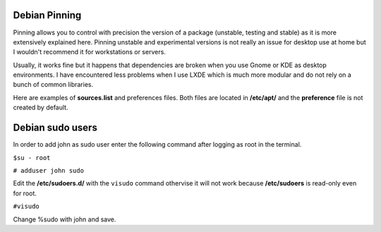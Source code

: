 Debian Pinning
================
Pinning allows you to control with precision the version of a package (unstable, testing and stable) as it is more extensively explained here. 
Pinning unstable and experimental versions is not really an issue for desktop use at home but I wouldn't recommend it for workstations or servers.

Usually, it works fine but it happens that dependencies are broken when you use Gnome or KDE as desktop environments. 
I have encountered less problems when I use LXDE which is much more modular and do not rely on a bunch of common libraries.

Here are examples of **sources.list** and preferences files. Both files are located in **/etc/apt/** and the **preference** file is not created by default.

Debian sudo users
====================
In order to add john as sudo user enter the following command after logging as root in the terminal. 

 
``$su - root``

``# adduser john sudo``

Edit the **/etc/sudoers.d/** with the ``visudo`` command othervise it will not work because **/etc/sudoers** is read-only even for root. 

``#visudo``

Change %sudo with john and save.
